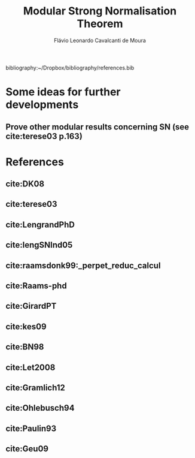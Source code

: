 #+TITLE: Modular Strong Normalisation Theorem
#+AUTHOR: Flávio Leonardo Cavalcanti de Moura
#+EMAIL: contato@flaviomoura.mat.br

#+STARTUP: overview
#+STARTUP: hidestars

#+latex_class: article
#+OPTIONS: toc:nil num:nil ^:nil author:t email:t date:nil

bibliography:~/Dropbox/bibliography/references.bib 

* Some ideas for further developments
** Prove other modular results concerning SN (see cite:terese03 p.163)
* References
** cite:DK08
** cite:terese03
** cite:LengrandPhD
** cite:lengSNInd05
** cite:raamsdonk99:_perpet_reduc_calcul 
** cite:Raams-phd
** cite:GirardPT 
** cite:kes09
** cite:BN98 
** cite:Let2008
** cite:Gramlich12
** cite:Ohlebusch94
** cite:Paulin93
** cite:Geu09
